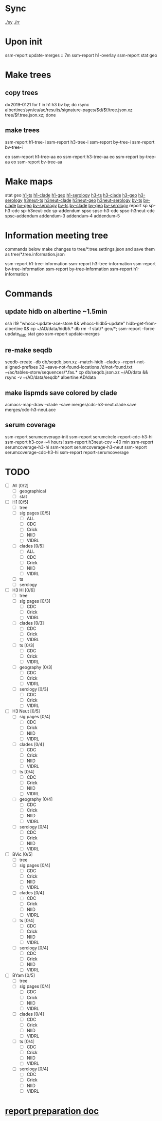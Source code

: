 # Time-stamp: <2019-08-09 12:52:27 eu>
* Sync
[[elisp:(eu-process%20"ssm-report%20./sy"%20"./sy"%20t)][./sy]]
[[elisp:(eu-process%20"ssm-report%20./rr"%20"./rr"%20t)][./rr]]

* Upon init
ssm-report update-merges :: 7m
ssm-report h1-overlay
ssm-report stat geo
* Make trees
** copy trees
d=2019-0121
for f in h1 h3 bv by; do rsync albertine:/syn/eu/ac/results/signature-pages/$d/$f/tree.json.xz tree/$f.tree.json.xz; done
** make trees
ssm-report h1-tree-i
ssm-report h3-tree-i
ssm-report by-tree-i
ssm-report bv-tree-i

eo ssm-report h1-tree-aa
eo ssm-report h3-tree-aa
eo ssm-report by-tree-aa
eo ssm-report bv-tree-aa
* Make maps
stat geo
[[elisp:(eu-process "ssm-report h1-ts" "gtime ssm-report h1-ts")][h1-ts]]  [[elisp:(eu-process "ssm-report h1-clade" "gtime ssm-report h1-clade")][h1-clade]]  [[elisp:(eu-process "ssm-report h1-geo" "gtime ssm-report h1-geo")][h1-geo]]  [[elisp:(eu-process "ssm-report h1-serology" "gtime ssm-report h1-serology")][h1-serology]]
[[elisp:(eu-process "ssm-report h3-ts" "gtime ssm-report h3-ts")][h3-ts]]  [[elisp:(eu-process "ssm-report h3-clade" "gtime ssm-report h3-clade")][h3-clade]]  [[elisp:(eu-process "ssm-report h3-geo" "gtime ssm-report h3-geo")][h3-geo]]  [[elisp:(eu-process "ssm-report h3-serology" "gtime ssm-report h3-serology")][h3-serology]]
[[elisp:(eu-process "ssm-report h3neut-ts" "gtime ssm-report h3neut-ts")][h3neut-ts]]  [[elisp:(eu-process "ssm-report h3neut-clade" "gtime ssm-report h3neut-clade")][h3neut-clade]]  [[elisp:(eu-process "ssm-report h3neut-geo" "gtime ssm-report h3neut-geo")][h3neut-geo]]  [[elisp:(eu-process "ssm-report h3neut-serology" "gtime ssm-report h3neut-serology")][h3neut-serology]]
[[elisp:(eu-process "ssm-report bv-ts" "gtime ssm-report bv-ts")][bv-ts]]  [[elisp:(eu-process "ssm-report bv-clade" "gtime ssm-report bv-clade")][bv-clade]]  [[elisp:(eu-process "ssm-report bv-geo" "gtime ssm-report bv-geo")][bv-geo]]  [[elisp:(eu-process "ssm-report bv-serology" "gtime ssm-report bv-serology")][bv-serology]]
[[elisp:(eu-process "ssm-report by-ts" "gtime ssm-report by-ts")][by-ts]]  [[elisp:(eu-process "ssm-report by-clade" "gtime ssm-report by-clade")][by-clade]]  [[elisp:(eu-process "ssm-report by-geo" "gtime ssm-report by-geo")][by-geo]]  [[elisp:(eu-process "ssm-report by-serology" "gtime ssm-report by-serology")][by-serology]]
report
sp sp-h3-cdc sp-h3neut-cdc sp-addendum
spsc spsc-h3-cdc spsc-h3neut-cdc spsc-addendum
addendum-3 addendum-4 addendum-5
* Information meeting tree
commands below make changes to tree/*.tree.settings.json and save them as tree/*.tree.information.json

ssm-report h1-tree-information
ssm-report h3-tree-information
ssm-report bv-tree-information
ssm-report by-tree-information
ssm-report h1-information
* Commands
** update hidb on albertine ~1.5min
ssh i19 "whocc-update-ace-store && whocc-hidb5-update"
hidb-get-from-albertine && cp ~/AD/data/hidb5.* db
rm -f stat/* geo/*; ssm-report --force update_hidb stat geo
ssm-report update-merges
** re-make seqdb
seqdb-create --db db/seqdb.json.xz --match-hidb --clades --report-not-aligned-prefixes 32 --save-not-found-locations /d/not-found.txt ~/ac/tables-store/sequences/*.fas.*
cp db/seqdb.json.xz ~/AD/data && rsync -v ~/AD/data/seqdb* albertine:AD/data
** make lispmds save colored by clade
acmacs-map-draw --clade --save merges/cdc-h3-neut.clade.save merges/cdc-h3-neut.ace
** serum coverage
ssm-report serumcoverage-init
ssm-report serumcircle-report-cdc-h3-hi
ssm-report h3-cov       ~4 hours!
ssm-report h3neut-cov   ~40 min
ssm-report serumcoverage-h3-hi
ssm-report serumcoverage-h3-neut
ssm-report serumcoverage-cdc-h3-hi
ssm-report report-serumcoverage
* TODO
- [ ] All [0/2]
  - [ ] geographical
  - [ ] stat
- [ ] H1 [0/5]
  - [ ] tree
  - [ ] sig pages [0/5]
    - [ ] ALL
    - [ ] CDC
    - [ ] Crick
    - [ ] NIID
    - [ ] VIDRL
  - [ ] clades [0/5]
    - [ ] ALL
    - [ ] CDC
    - [ ] Crick
    - [ ] NIID
    - [ ] VIDRL
  - [ ] ts
  - [ ] serology
- [ ] H3 HI [0/6]
  - [ ] tree
  - [ ] sig pages [0/3]
    - [ ] CDC
    - [ ] Crick
    - [ ] VIDRL
  - [ ] clades [0/3]
    - [ ] CDC
    - [ ] Crick
    - [ ] VIDRL
  - [ ] ts [0/3]
    - [ ] CDC
    - [ ] Crick
    - [ ] VIDRL
  - [ ] geography [0/3]
    - [ ] CDC
    - [ ] Crick
    - [ ] VIDRL
  - [ ] serology [0/3]
    - [ ] CDC
    - [ ] Crick
    - [ ] VIDRL
- [ ] H3 Neut [0/5]
  - [ ] sig pages [0/4]
    - [ ] CDC
    - [ ] Crick
    - [ ] NIID
    - [ ] VIDRL
  - [ ] clades [0/4]
    - [ ] CDC
    - [ ] Crick
    - [ ] NIID
    - [ ] VIDRL
  - [ ] ts [0/4]
    - [ ] CDC
    - [ ] Crick
    - [ ] NIID
    - [ ] VIDRL
  - [ ] geography [0/4]
    - [ ] CDC
    - [ ] Crick
    - [ ] NIID
    - [ ] VIDRL
  - [ ] serology [0/4]
    - [ ] CDC
    - [ ] Crick
    - [ ] NIID
    - [ ] VIDRL
- [ ] BVic [0/5]
  - [ ] tree
  - [ ] sig pages [0/4]
    - [ ] CDC
    - [ ] Crick
    - [ ] NIID
    - [ ] VIDRL
  - [ ] clades [0/4]
    - [ ] CDC
    - [ ] Crick
    - [ ] NIID
    - [ ] VIDRL
  - [ ] ts [0/4]
    - [ ] CDC
    - [ ] Crick
    - [ ] NIID
    - [ ] VIDRL
  - [ ] serology [0/4]
    - [ ] CDC
    - [ ] Crick
    - [ ] NIID
    - [ ] VIDRL
- [ ] BYam [0/5]
  - [ ] tree
  - [ ] sig pages [0/4]
    - [ ] CDC
    - [ ] Crick
    - [ ] NIID
    - [ ] VIDRL
  - [ ] clades [0/4]
    - [ ] CDC
    - [ ] Crick
    - [ ] NIID
    - [ ] VIDRL
  - [ ] ts [0/4]
    - [ ] CDC
    - [ ] Crick
    - [ ] NIID
    - [ ] VIDRL
  - [ ] serology [0/4]
    - [ ] CDC
    - [ ] Crick
    - [ ] NIID
    - [ ] VIDRL
* [[file:~/AD/sources/ssm-report/doc/report-prepare.org][report preparation doc]]
* COMMENT ====== local vars
:PROPERTIES:
:VISIBILITY: folded
:END:
#+STARTUP: showall indent
# Local Variables:
# eval: (auto-fill-mode 0)
# eval: (add-hook 'before-save-hook 'time-stamp)
# End:
